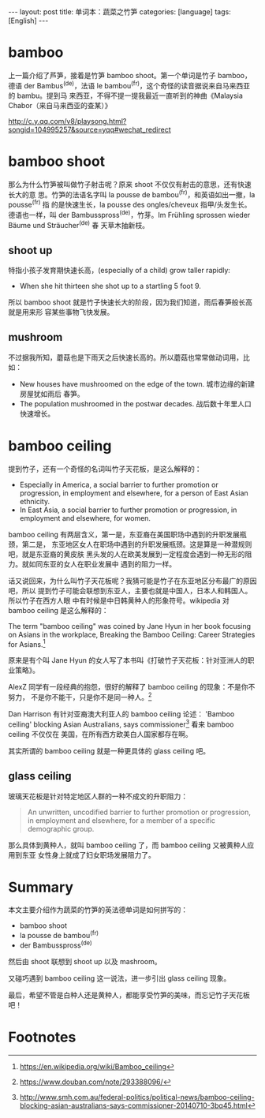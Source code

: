 #+BEGIN_HTML
---
layout: post
title: 单词本：蔬菜之竹笋
categories: [language]
tags: [English]
---
#+END_HTML

* bamboo

上一篇介绍了芦笋，接着是竹笋 bamboo shoot。第一个单词是竹子 bamboo，德语 der
Bambus^(de)，法语 le bambou^(fr)，这个奇怪的读音据说来自马来西亚的 bambu。提到马
来西亚，不得不提一提我最近一直听到的神曲《Malaysia Chabor（来自马来西亚的查某）》

http://c.y.qq.com/v8/playsong.html?songid=104995257&source=yqq#wechat_redirect

* bamboo shoot

那么为什么竹笋被叫做竹子射击呢？原来 shoot 不仅仅有射击的意思，还有快速长大的意
思。竹笋的法语名字叫 la pousse de bambou^(fr)，和英语如出一撤，la pousse^(fr) 指
的是快速生长，la pousse des ongles/cheveux 指甲/头发生长。德语也一样，叫 der
Bambusspross^(de)，竹芽。Im Frühling sprossen wieder Bäume und Sträucher^(de) 春
天草木抽新枝。

** shoot up

特指小孩子发育期快速长高，(especially of a child) grow taller rapidly:
- When she hit thirteen she shot up to a startling 5 foot 9.

所以 bamboo shoot 就是竹子快速长大的阶段，因为我们知道，雨后春笋般长高就是用来形
容某些事物飞快发展。

** mushroom

不过据我所知，蘑菇也是下雨天之后快速长高的。所以蘑菇也常常做动词用，比如：
- New houses have mushroomed on the edge of the town. 城市边缘的新建房屋犹如雨后
  春笋。
- The population mushroomed in the postwar decades. 战后数十年里人口快速增长。

* bamboo ceiling

提到竹子，还有一个奇怪的名词叫竹子天花板，是这么解释的：

- Especially in America, a social barrier to further promotion or progression,
  in employment and elsewhere, for a person of East Asian ethnicity.
- In East Asia, a social barrier to further promotion or progression, in
  employment and elsewhere, for women.

bamboo ceiling 有两层含义，第一是，东亚裔在美国职场中遇到的升职发展瓶颈，第二是，
东亚地区女人在职场中遇到的升职发展瓶颈。这是算是一种潜规则吧，就是东亚裔的黄皮肤
黑头发的人在欧美发展到一定程度会遇到一种无形的阻力。就如同东亚的女人在职业发展中
遇到的阻力一样。

话又说回来，为什么叫竹子天花板呢？我猜可能是竹子在东亚地区分布最广的原因吧，所以
提到竹子可能会联想到东亚人，主要也就是中国人，日本人和韩国人。所以竹子在西方人眼
中有时候是中日韩黄种人的形象符号。wikipedia 对 bamboo ceiling 是这么解释的：

The term "bamboo ceiling" was coined by Jane Hyun in her book focusing on Asians
in the workplace, Breaking the Bamboo Ceiling: Career Strategies for Asians.[fn:1]

原来是有个叫 Jane Hyun 的女人写了本书叫《打破竹子天花板：针对亚洲人的职业策略》。

AlexZ 同学有一段经典的抱怨，很好的解释了 bamboo ceiling 的现象：不是你不努力，
不是你不能干，只是你不是同一种人。[fn:2]

Dan Harrison 有针对亚裔澳大利亚人的 bamboo ceiling 论述： 'Bamboo ceiling'
blocking Asian Australians, says commissioner[fn:3] 看来 bamboo ceiling 不仅仅在
美国，在所有西方欧美白人国家都存在啊。

其实所谓的 bamboo ceiling 就是一种更具体的 glass ceiling 吧。

** glass ceiling

玻璃天花板是针对特定地区人群的一种不成文的升职阻力：

#+BEGIN_QUOTE
An unwritten, uncodified barrier to further promotion or progression, in
employment and elsewhere, for a member of a specific demographic group.
#+END_QUOTE

那么具体到黄种人，就叫 bamboo ceiling 了，而 bamboo ceiling 又被黄种人应用到东亚
女性身上就成了妇女职场发展阻力了。

* Summary

本文主要介绍作为蔬菜的竹笋的英法德单词是如何拼写的：
- bamboo shoot
- la pousse de bambou^(fr)
- der Bambusspross^(de)

然后由 shoot 联想到 shoot up 以及 mashroom。

又碰巧遇到 bamboo ceiling 这一说法，进一步引出 glass ceiling 现象。

最后，希望不管是白种人还是黄种人，都能享受竹笋的美味，而忘记竹子天花板吧！

* Footnotes

[fn:1] https://en.wikipedia.org/wiki/Bamboo_ceiling

[fn:2] https://www.douban.com/note/293388096/

[fn:3] http://www.smh.com.au/federal-politics/political-news/bamboo-ceiling-blocking-asian-australians-says-commissioner-20140710-3bq45.html
